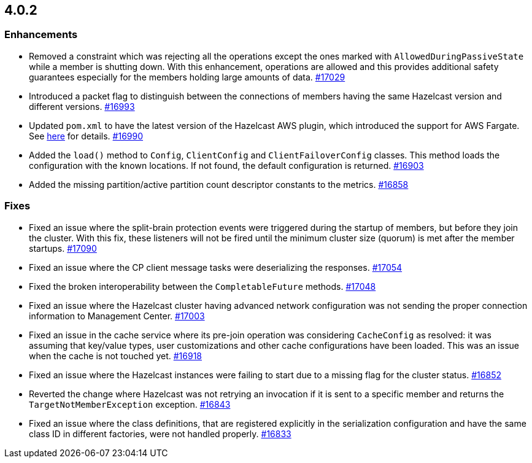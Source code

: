 == 4.0.2

[[enh-402]]
=== Enhancements

* Removed a constraint which was rejecting all the operations
except the ones marked with `AllowedDuringPassiveState` while a
member is shutting down. With this enhancement, operations are allowed
and this provides additional safety guarantees especially for the members
holding large amounts of data.
https://github.com/hazelcast/hazelcast/pull/17029[#17029]
* Introduced a packet flag to distinguish between the connections of members
having the same Hazelcast version and different versions.
https://github.com/hazelcast/hazelcast/pull/16993[#16993]
* Updated `pom.xml` to have the latest version of the Hazelcast AWS plugin,
which introduced the support for AWS Fargate.
See link:https://github.com/hazelcast/hazelcast-aws/pull/170[here^] for details.
https://github.com/hazelcast/hazelcast/pull/16990[#16990]
* Added the `load()` method to `Config`, `ClientConfig` and
`ClientFailoverConfig` classes. This method loads the configuration
with the known locations. If not found, the default configuration is returned.
https://github.com/hazelcast/hazelcast/pull/16903[#16903]
* Added the missing partition/active partition count descriptor constants
to the metrics.
https://github.com/hazelcast/hazelcast/pull/16858[#16858]

[[fixes-402]]
=== Fixes

* Fixed an issue where the split-brain protection events were triggered during the
startup of members, but before they join the cluster. With this fix,
these listeners will not be fired until the minimum cluster size (quorum) is met after the
member startups.
https://github.com/hazelcast/hazelcast/pull/17090[#17090]
* Fixed an issue where the CP client message tasks were deserializing
the responses.
https://github.com/hazelcast/hazelcast/pull/17054[#17054]
* Fixed the broken interoperability between the `CompletableFuture`
methods.
https://github.com/hazelcast/hazelcast/pull/17048[#17048]
* Fixed an issue where the Hazelcast cluster having advanced network
configuration was not sending the proper connection information
to Management Center.
https://github.com/hazelcast/hazelcast/pull/17003[#17003]
* Fixed an issue in the cache service where its pre-join
operation was considering `CacheConfig` as resolved: it
was assuming that key/value types, user customizations and
other cache configurations have been loaded. This was an issue
when the cache is not touched yet.
https://github.com/hazelcast/hazelcast/pull/16918[#16918]
* Fixed an issue where the Hazelcast instances were failing to start
due to a missing flag for the cluster status.
https://github.com/hazelcast/hazelcast/issues/16852[#16852]
* Reverted the change where Hazelcast was not retrying an invocation if it is sent
to a specific member and returns the  `TargetNotMemberException` exception.
https://github.com/hazelcast/hazelcast/pull/16843[#16843]
* Fixed an issue where the class definitions, that are registered explicitly in
the serialization configuration and have the same class ID in different factories,
were not handled properly.
https://github.com/hazelcast/hazelcast/pull/16833[#16833]

